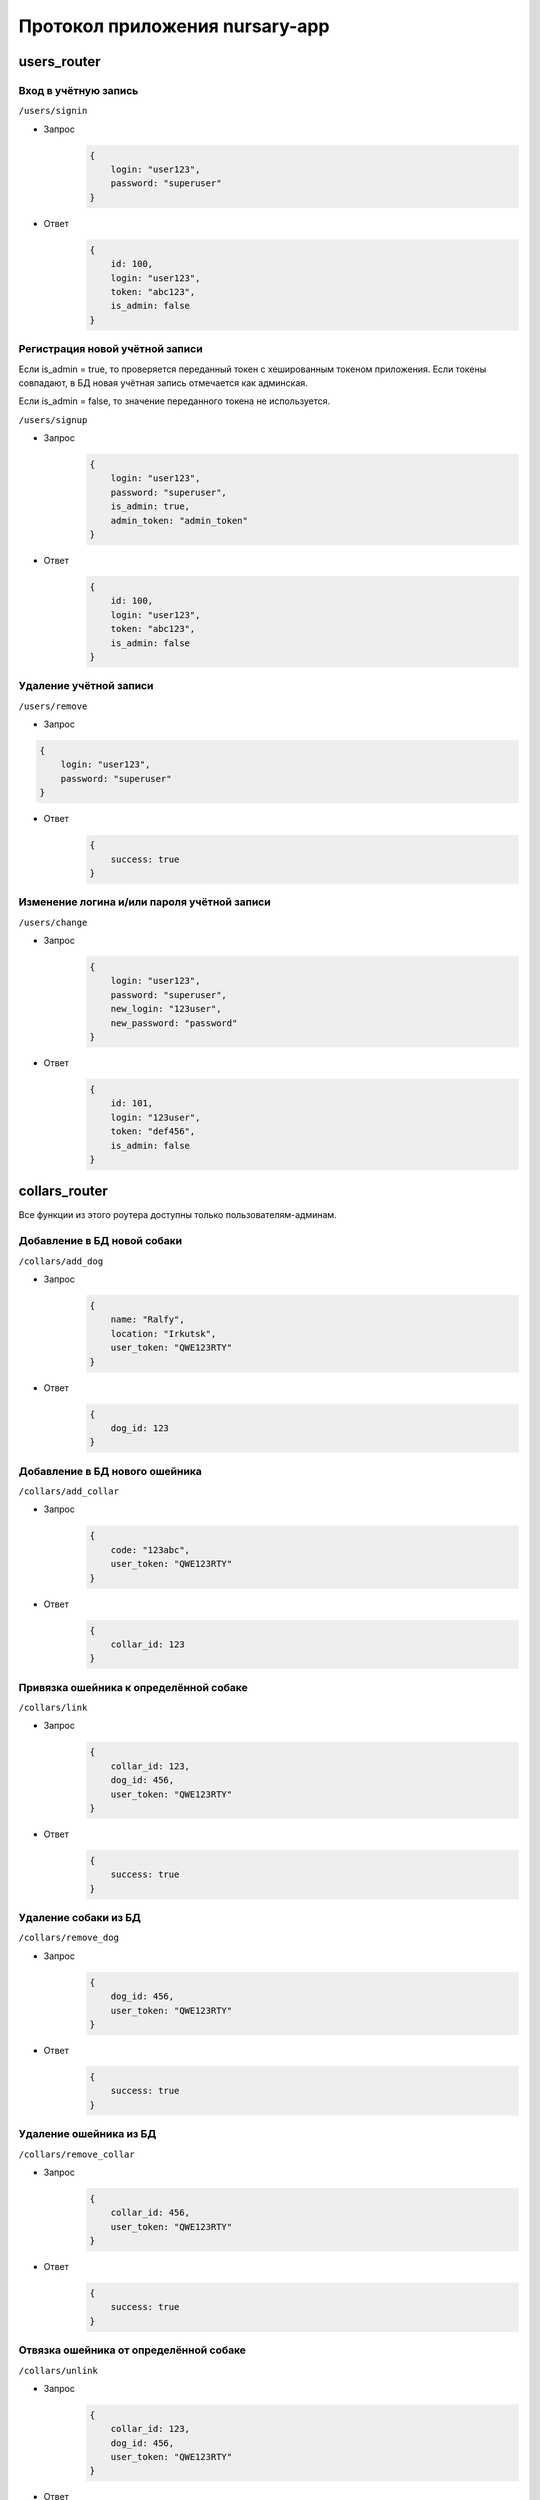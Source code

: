 
Протокол приложения nursary-app
===============================

.. autosummary::
   :toctree: generated

users_router
------------

Вход в учётную запись
^^^^^^^^^^^^^^^^^^^^^

``/users/signin``


* Запрос
    .. code-block:: json

        {
            login: "user123",
            password: "superuser"
        }

* Ответ
    .. code-block:: json

        {
            id: 100,
            login: "user123",
            token: "abc123",
            is_admin: false
        }

Регистрация новой учётной записи
^^^^^^^^^^^^^^^^^^^^^^^^^^^^^^^^

Если is_admin = true, то проверяется переданный токен с хешированным токеном приложения. Если токены совпадают, в БД новая учётная запись отмечается как админская.

Если is_admin = false, то значение переданного токена не используется.

``/users/signup``


* Запрос
    .. code-block:: json

        {
            login: "user123",
            password: "superuser",
            is_admin: true,
            admin_token: "admin_token"
        }

* Ответ
    .. code-block:: json

        {
            id: 100,
            login: "user123",
            token: "abc123",
            is_admin: false
        }

Удаление учётной записи
^^^^^^^^^^^^^^^^^^^^^^^

``/users/remove``


* Запрос
.. code-block:: json

    {
        login: "user123",
        password: "superuser"
    }

* Ответ
    .. code-block:: json

        {
            success: true
        }

Изменение логина и/или пароля учётной записи
^^^^^^^^^^^^^^^^^^^^^^^^^^^^^^^^^^^^^^^^^^^^

``/users/change``


* Запрос
    .. code-block:: json

        {
            login: "user123",
            password: "superuser",
            new_login: "123user",
            new_password: "password"
        }

* Ответ
    .. code-block:: json

        {
            id: 101,
            login: "123user",
            token: "def456",
            is_admin: false
        }

collars_router
--------------

Все функции из этого роутера доступны только пользователям-админам.

Добавление в БД новой собаки
^^^^^^^^^^^^^^^^^^^^^^^^^^^^

``/collars/add_dog``


* Запрос
    .. code-block:: json

        {
            name: "Ralfy",
            location: "Irkutsk",
            user_token: "QWE123RTY"
        }

* Ответ
    .. code-block:: json

        {
            dog_id: 123
        }

Добавление в БД нового ошейника
^^^^^^^^^^^^^^^^^^^^^^^^^^^^^^^

``/collars/add_collar``


* Запрос
    .. code-block:: json

        {
            code: "123abc",
            user_token: "QWE123RTY"
        }

* Ответ
    .. code-block:: json

        {
            collar_id: 123
        }

Привязка ошейника к определённой собаке
^^^^^^^^^^^^^^^^^^^^^^^^^^^^^^^^^^^^^^^

``/collars/link``


* Запрос
    .. code-block:: json

        {
            collar_id: 123,
            dog_id: 456,
            user_token: "QWE123RTY"
        }

* Ответ
    .. code-block:: json

        {
            success: true
        }

Удаление собаки из БД
^^^^^^^^^^^^^^^^^^^^^

``/collars/remove_dog``


* Запрос
    .. code-block:: json

        {
            dog_id: 456,
            user_token: "QWE123RTY"
        }

* Ответ
    .. code-block:: json

        {
            success: true
        }

Удаление ошейника из БД
^^^^^^^^^^^^^^^^^^^^^^^

``/collars/remove_collar``


* Запрос
    .. code-block:: json

        {
            collar_id: 456,
            user_token: "QWE123RTY"
        }

* Ответ
    .. code-block:: json

        {
            success: true
        }

Отвязка ошейника от определённой собаке
^^^^^^^^^^^^^^^^^^^^^^^^^^^^^^^^^^^^^^^

``/collars/unlink``


* Запрос
    .. code-block:: json

        {
            collar_id: 123,
            dog_id: 456,
            user_token: "QWE123RTY"
        }

* Ответ
    .. code-block:: json

        {
            success: true
        }

tasks_router
------------

Добавление нового задания пользователем
^^^^^^^^^^^^^^^^^^^^^^^^^^^^^^^^^^^^^^^

``/tasks/add_task``


* Запрос
    .. code-block:: json

        {
            collar_id: 321,
            text: "Всем привет, и сегодня вам нужно будет собаку!",
            user_token: "QWE123RTY"
        }

* Ответ
    .. code-block:: json

        {
            task_id: 201
        }

Размещение отклика на задание
^^^^^^^^^^^^^^^^^^^^^^^^^^^^^

``/tasks/add_response``


* Запрос
    .. code-block:: json

        {
            task_id: 321,
            image_path: https://host/images/answer.png,
            user_token: "QWE123RTY"
        }

* Ответ
    .. code-block:: json

        {
            response_id: 201
        }

Подтверждение автором задания отклика на это задание
^^^^^^^^^^^^^^^^^^^^^^^^^^^^^^^^^^^^^^^^^^^^^^^^^^^^

``/tasks/confirm_response``


* Запрос
    .. code-block:: json

        {
            response_id: 321,
            user_token: "QWE123RTY"
        }

* Ответ
    .. code-block:: json

        {
            success: true
        }

Удаление задания
^^^^^^^^^^^^^^^^

Пользователь может удалять задания, на которые ещё нет ни одного ответа
``/tasks/remove_task``


* Запрос
    .. code-block:: json

        {
            task_id: 321,
            user_token: "QWE123RTY"
        }

* Ответ
    .. code-block:: json

        {
            success: true
        }

Удаление отклика
^^^^^^^^^^^^^^^^

``/tasks/remove_response``


* Запрос
    .. code-block:: json

        {
            response_id: 321,
            user_token: "QWE123RTY"
        }

* Ответ
    .. code-block:: json

        {
            success: true
        }

Получение заданий автора
^^^^^^^^^^^^^^^^^^^^^^^^

``/tasks/get_tasks``

* Запрос
    .. code-block:: json

        {
            author_id: 1,
        }

* Ответ

    .. code-block:: json

        {
            [
                {
                    id: 2,
                    collar_id: 102,
                    text: "Помогите собаке!"
                },
                {
                    id: 4,
                    collar_id: 104,
                    text: "Покормите собаку!"
                }
            ]
        }
